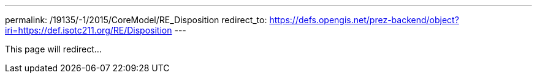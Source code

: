 ---
permalink: /19135/-1/2015/CoreModel/RE_Disposition
redirect_to: https://defs.opengis.net/prez-backend/object?iri=https://def.isotc211.org/RE/Disposition
---

This page will redirect...
